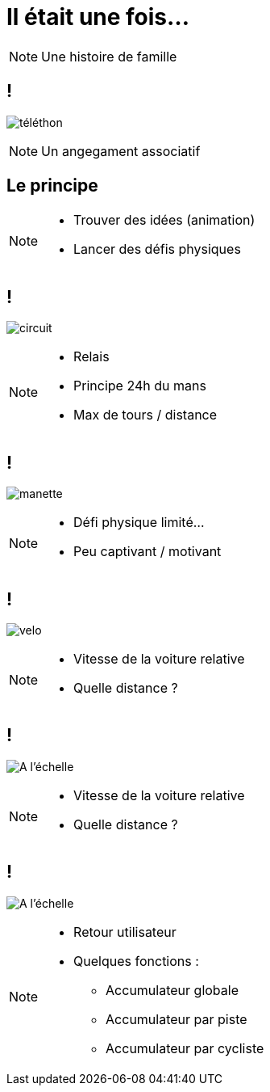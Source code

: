 = Il était une fois...

[NOTE.speaker]
====

Une histoire de famille

====

== !

image:images/telethon.jpg[téléthon]

[NOTE.speaker]
====

Un angegament associatif

====

== Le principe

[NOTE.speaker]
====
* Trouver des idées (animation)
* Lancer des défis physiques
====

== !

image:images/circuit.jpg[circuit]

[NOTE.speaker]
====
* Relais
* Principe 24h du mans
* Max de tours / distance
====

== !

image:images/manette.jpg[manette]

[NOTE.speaker]
====
* Défi physique limité...
* Peu captivant / motivant
====

== !

image:images/velo.jpg[velo]

[NOTE.speaker]
====
* Vitesse de la voiture relative
* Quelle distance ?
====

== !

image:images/at-scale.jpg[A l'échelle]

[NOTE.speaker]
====
* Vitesse de la voiture relative
* Quelle distance ?
====

== !

image:images/full.jpg[A l'échelle]

[NOTE.speaker]
====
* Retour utilisateur
* Quelques fonctions :
** Accumulateur globale
** Accumulateur par piste
** Accumulateur par cycliste
====
